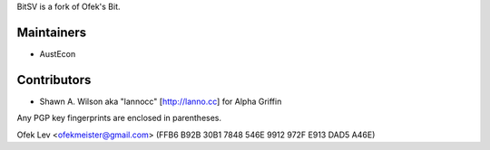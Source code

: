 BitSV is a fork of Ofek's Bit.

Maintainers
-----------

- AustEcon

Contributors
------------

- Shawn A. Wilson aka "lannocc" [http://lanno.cc] for Alpha Griffin

Any PGP key fingerprints are enclosed in parentheses.

Ofek Lev <ofekmeister@gmail.com> (FFB6 B92B 30B1 7848 546E 9912 972F E913 DAD5 A46E)

